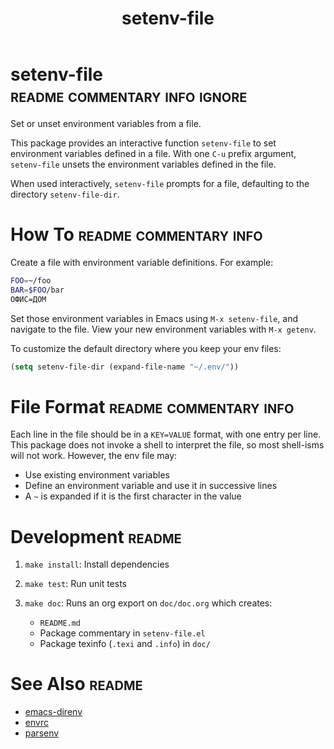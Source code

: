 #+TITLE: setenv-file
#+OPTIONS: toc:nil

* setenv-file                                 :readme:commentary:info:ignore:

Set or unset environment variables from a file.

This package provides an interactive function =setenv-file= to set environment
variables defined in a file. With one =C-u= prefix argument, =setenv-file=
unsets the environment variables defined in the file.

When used interactively, =setenv-file= prompts for a file, defaulting to the
directory =setenv-file-dir=.

* How To                                             :readme:commentary:info:

Create a file with environment variable definitions. For example:

#+begin_src sh
  FOO=~/foo
  BAR=$FOO/bar
  ОФИС=ДОМ
#+end_src

Set those environment variables in Emacs using =M-x setenv-file=, and navigate
to the file. View your new environment variables with =M-x getenv=.

To customize the default directory where you keep your env files:

#+begin_src emacs-lisp
  (setq setenv-file-dir (expand-file-name "~/.env/"))
#+end_src

* File Format                                        :readme:commentary:info:

Each line in the file should be in a =KEY=VALUE= format, with one entry per
line. This package does not invoke a shell to interpret the file, so most
shell-isms will not work. However, the env file may:

  - Use existing environment variables
  - Define an environment variable and use it in successive lines
  - A =~= is expanded if it is the first character in the value

* Development                                                        :readme:

  1. =make install=: Install dependencies
  2. =make test=: Run unit tests
  3. =make doc=: Runs an org export on =doc/doc.org= which creates:

    * =README.md=
    * Package commentary in =setenv-file.el=
    * Package texinfo (=.texi= and =.info=) in =doc/=

* See Also                                                           :readme:

  - [[https://github.com/wbolster/emacs-direnv][emacs-direnv]]
  - [[https://github.com/purcell/envrc][envrc]]
  - [[https://github.com/articuluxe/parsenv][parsenv]]

* Notes                                                            :noexport:

  - Test to ensure multibyte strings are normalized
  - Test value surrounded quotes
  - Test value with special chars like quotes and commas
  - Check with melpazoid (https://github.com/riscy/melpazoid)
  - Set up a [[https://github.com/marketplace/actions/emacs-lisp-check][GitHub Action]]
  - Add package-lint to tests
